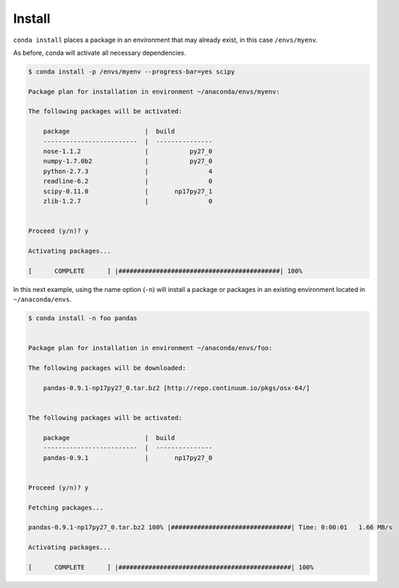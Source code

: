 .. _install_example:

Install
-------

``conda install`` places a package in an environment that may already exist,
in this case ``/envs/myenv``.

As before, conda will activate all necessary dependencies.

.. code-block:: bash

    $ conda install -p /envs/myenv --progress-bar=yes scipy

    Package plan for installation in environment ~/anaconda/envs/myenv:

    The following packages will be activated:

        package                    |  build          
        -------------------------  |  ---------------
        nose-1.1.2                 |           py27_0
        numpy-1.7.0b2              |           py27_0
        python-2.7.3               |                4
        readline-6.2               |                0
        scipy-0.11.0               |       np17py27_1
        zlib-1.2.7                 |                0


    Proceed (y/n)? y

    Activating packages...

    [      COMPLETE      ] |###########################################| 100%

In this next example, using the name option (``-n``) will install a package or packages in an existing environment located in
``~/anaconda/envs``.

.. code-block:: bash

    $ conda install -n foo pandas


    Package plan for installation in environment ~/anaconda/envs/foo:

    The following packages will be downloaded:

        pandas-0.9.1-np17py27_0.tar.bz2 [http://repo.continuum.io/pkgs/osx-64/]


    The following packages will be activated:

        package                    |  build          
        -------------------------  |  ---------------
        pandas-0.9.1               |       np17py27_0


    Proceed (y/n)? y

    Fetching packages...

    pandas-0.9.1-np17py27_0.tar.bz2 100% |################################| Time: 0:00:01   1.66 MB/s

    Activating packages...

    [      COMPLETE      ] |##############################################| 100%
